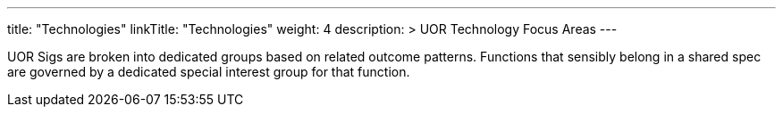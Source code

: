 ---
title: "Technologies"
linkTitle: "Technologies"
weight: 4
description: >
  UOR Technology Focus Areas
---

UOR Sigs are broken into dedicated groups based on related outcome patterns. Functions that sensibly belong in a shared spec are governed by a dedicated special interest group for that function.